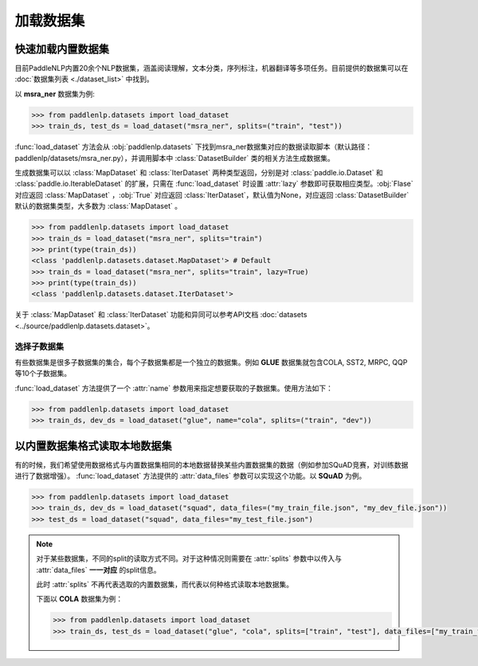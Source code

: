 ============
加载数据集
============

快速加载内置数据集
---------------------

目前PaddleNLP内置20余个NLP数据集，涵盖阅读理解，文本分类，序列标注，机器翻译等多项任务。目前提供的数据集可以在 :doc:`数据集列表 <./dataset_list>` 中找到。

以 **msra_ner** 数据集为例:

.. code-block::

    >>> from paddlenlp.datasets import load_dataset
    >>> train_ds, test_ds = load_dataset("msra_ner", splits=("train", "test"))

:func:`load_dataset` 方法会从 :obj:`paddlenlp.datasets` 下找到msra_ner数据集对应的数据读取脚本（默认路径：paddlenlp/datasets/msra_ner.py），并调用脚本中 :class:`DatasetBuilder` 类的相关方法生成数据集。

生成数据集可以以 :class:`MapDataset` 和 :class:`IterDataset` 两种类型返回，分别是对 :class:`paddle.io.Dataset` 和 :class:`paddle.io.IterableDataset` 的扩展，只需在 :func:`load_dataset` 时设置 :attr:`lazy` 参数即可获取相应类型。:obj:`Flase` 对应返回 :class:`MapDataset` ，:obj:`True` 对应返回 :class:`IterDataset`，默认值为None，对应返回 :class:`DatasetBuilder` 默认的数据集类型，大多数为 :class:`MapDataset` 。

.. code-block::

    >>> from paddlenlp.datasets import load_dataset
    >>> train_ds = load_dataset("msra_ner", splits="train")  
    >>> print(type(train_ds))
    <class 'paddlenlp.datasets.dataset.MapDataset'> # Default
    >>> train_ds = load_dataset("msra_ner", splits="train", lazy=True) 
    >>> print(type(train_ds))
    <class 'paddlenlp.datasets.dataset.IterDataset'>

关于 :class:`MapDataset` 和 :class:`IterDataset` 功能和异同可以参考API文档 :doc:`datasets <../source/paddlenlp.datasets.dataset>`。

选择子数据集
^^^^^^^^^^^^^^^^^^^^^^^

有些数据集是很多子数据集的集合，每个子数据集都是一个独立的数据集。例如 **GLUE** 数据集就包含COLA, SST2, MRPC, QQP等10个子数据集。

:func:`load_dataset` 方法提供了一个 :attr:`name` 参数用来指定想要获取的子数据集。使用方法如下：

.. code-block::

    >>> from paddlenlp.datasets import load_dataset
    >>> train_ds, dev_ds = load_dataset("glue", name="cola", splits=("train", "dev"))  

以内置数据集格式读取本地数据集
-----------------------------

有的时候，我们希望使用数据格式与内置数据集相同的本地数据替换某些内置数据集的数据（例如参加SQuAD竞赛，对训练数据进行了数据增强）。 :func:`load_dataset` 方法提供的 :attr:`data_files` 参数可以实现这个功能。以 **SQuAD** 为例。

.. code-block::

    >>> from paddlenlp.datasets import load_dataset
    >>> train_ds, dev_ds = load_dataset("squad", data_files=("my_train_file.json", "my_dev_file.json"))
    >>> test_ds = load_dataset("squad", data_files="my_test_file.json")

.. note::

    对于某些数据集，不同的split的读取方式不同。对于这种情况则需要在 :attr:`splits` 参数中以传入与 :attr:`data_files` **一一对应** 的split信息。
    
    此时 :attr:`splits` 不再代表选取的内置数据集，而代表以何种格式读取本地数据集。
    
    下面以 **COLA** 数据集为例：

    .. code-block::

        >>> from paddlenlp.datasets import load_dataset
        >>> train_ds, test_ds = load_dataset("glue", "cola", splits=["train", "test"], data_files=["my_train_file.csv", "my_test_file.csv"])
